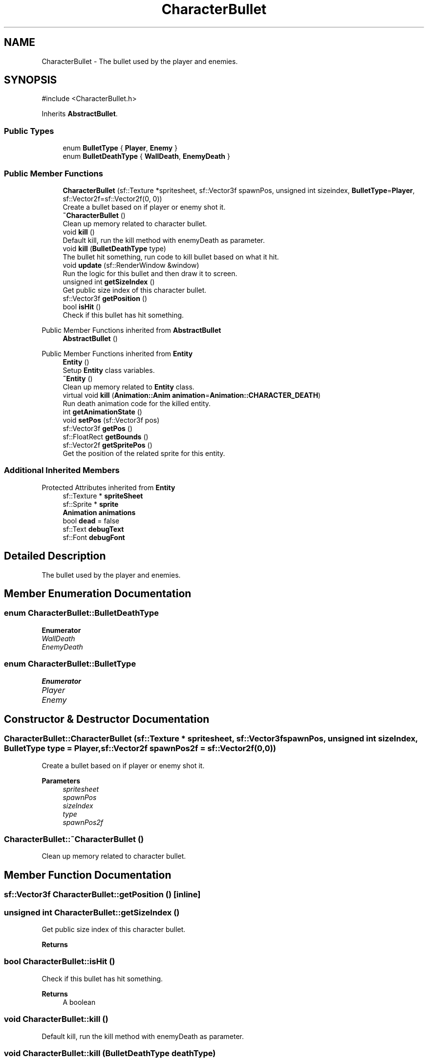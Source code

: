 .TH "CharacterBullet" 3 "Version 1.0" "Zaxxon" \" -*- nroff -*-
.ad l
.nh
.SH NAME
CharacterBullet \- The bullet used by the player and enemies\&.  

.SH SYNOPSIS
.br
.PP
.PP
\fR#include <CharacterBullet\&.h>\fP
.PP
Inherits \fBAbstractBullet\fP\&.
.SS "Public Types"

.in +1c
.ti -1c
.RI "enum \fBBulletType\fP { \fBPlayer\fP, \fBEnemy\fP }"
.br
.ti -1c
.RI "enum \fBBulletDeathType\fP { \fBWallDeath\fP, \fBEnemyDeath\fP }"
.br
.in -1c
.SS "Public Member Functions"

.in +1c
.ti -1c
.RI "\fBCharacterBullet\fP (sf::Texture *spritesheet, sf::Vector3f spawnPos, unsigned int sizeindex, \fBBulletType\fP=\fBPlayer\fP, sf::Vector2f=sf::Vector2f(0, 0))"
.br
.RI "Create a bullet based on if player or enemy shot it\&. "
.ti -1c
.RI "\fB~CharacterBullet\fP ()"
.br
.RI "Clean up memory related to character bullet\&. "
.ti -1c
.RI "void \fBkill\fP ()"
.br
.RI "Default kill, run the kill method with enemyDeath as parameter\&. "
.ti -1c
.RI "void \fBkill\fP (\fBBulletDeathType\fP type)"
.br
.RI "The bullet hit something, run code to kill bullet based on what it hit\&. "
.ti -1c
.RI "void \fBupdate\fP (sf::RenderWindow &window)"
.br
.RI "Run the logic for this bullet and then draw it to screen\&. "
.ti -1c
.RI "unsigned int \fBgetSizeIndex\fP ()"
.br
.RI "Get public size index of this character bullet\&. "
.ti -1c
.RI "sf::Vector3f \fBgetPosition\fP ()"
.br
.ti -1c
.RI "bool \fBisHit\fP ()"
.br
.RI "Check if this bullet has hit something\&. "
.in -1c

Public Member Functions inherited from \fBAbstractBullet\fP
.in +1c
.ti -1c
.RI "\fBAbstractBullet\fP ()"
.br
.in -1c

Public Member Functions inherited from \fBEntity\fP
.in +1c
.ti -1c
.RI "\fBEntity\fP ()"
.br
.RI "Setup \fBEntity\fP class variables\&. "
.ti -1c
.RI "\fB~Entity\fP ()"
.br
.RI "Clean up memory related to \fBEntity\fP class\&. "
.ti -1c
.RI "virtual void \fBkill\fP (\fBAnimation::Anim\fP \fBanimation\fP=\fBAnimation::CHARACTER_DEATH\fP)"
.br
.RI "Run death animation code for the killed entity\&. "
.ti -1c
.RI "int \fBgetAnimationState\fP ()"
.br
.ti -1c
.RI "void \fBsetPos\fP (sf::Vector3f pos)"
.br
.ti -1c
.RI "sf::Vector3f \fBgetPos\fP ()"
.br
.ti -1c
.RI "sf::FloatRect \fBgetBounds\fP ()"
.br
.ti -1c
.RI "sf::Vector2f \fBgetSpritePos\fP ()"
.br
.RI "Get the position of the related sprite for this entity\&. "
.in -1c
.SS "Additional Inherited Members"


Protected Attributes inherited from \fBEntity\fP
.in +1c
.ti -1c
.RI "sf::Texture * \fBspriteSheet\fP"
.br
.ti -1c
.RI "sf::Sprite * \fBsprite\fP"
.br
.ti -1c
.RI "\fBAnimation\fP \fBanimations\fP"
.br
.ti -1c
.RI "bool \fBdead\fP = false"
.br
.ti -1c
.RI "sf::Text \fBdebugText\fP"
.br
.ti -1c
.RI "sf::Font \fBdebugFont\fP"
.br
.in -1c
.SH "Detailed Description"
.PP 
The bullet used by the player and enemies\&. 
.SH "Member Enumeration Documentation"
.PP 
.SS "enum \fBCharacterBullet::BulletDeathType\fP"

.PP
\fBEnumerator\fP
.in +1c
.TP
\fB\fIWallDeath \fP\fP
.TP
\fB\fIEnemyDeath \fP\fP
.SS "enum \fBCharacterBullet::BulletType\fP"

.PP
\fBEnumerator\fP
.in +1c
.TP
\fB\fIPlayer \fP\fP
.TP
\fB\fIEnemy \fP\fP
.SH "Constructor & Destructor Documentation"
.PP 
.SS "CharacterBullet::CharacterBullet (sf::Texture * spritesheet, sf::Vector3f spawnPos, unsigned int sizeIndex, \fBBulletType\fP type = \fR\fBPlayer\fP\fP, sf::Vector2f spawnPos2f = \fRsf::Vector2f(0,0)\fP)"

.PP
Create a bullet based on if player or enemy shot it\&. 
.PP
\fBParameters\fP
.RS 4
\fIspritesheet\fP 
.br
\fIspawnPos\fP 
.br
\fIsizeIndex\fP 
.br
\fItype\fP 
.br
\fIspawnPos2f\fP 
.RE
.PP

.SS "CharacterBullet::~CharacterBullet ()"

.PP
Clean up memory related to character bullet\&. 
.SH "Member Function Documentation"
.PP 
.SS "sf::Vector3f CharacterBullet::getPosition ()\fR [inline]\fP"

.SS "unsigned int CharacterBullet::getSizeIndex ()"

.PP
Get public size index of this character bullet\&. 
.PP
\fBReturns\fP
.RS 4

.RE
.PP

.SS "bool CharacterBullet::isHit ()"

.PP
Check if this bullet has hit something\&. 
.PP
\fBReturns\fP
.RS 4
A boolean
.RE
.PP

.SS "void CharacterBullet::kill ()"

.PP
Default kill, run the kill method with enemyDeath as parameter\&. 
.SS "void CharacterBullet::kill (\fBBulletDeathType\fP deathType)"

.PP
The bullet hit something, run code to kill bullet based on what it hit\&. 
.PP
\fBParameters\fP
.RS 4
\fIdeathType\fP 
.RE
.PP

.SS "void CharacterBullet::update (sf::RenderWindow & window)\fR [virtual]\fP"

.PP
Run the logic for this bullet and then draw it to screen\&. 
.PP
\fBParameters\fP
.RS 4
\fIwindow\fP 
.RE
.PP

.PP
Implements \fBEntity\fP\&.

.SH "Author"
.PP 
Generated automatically by Doxygen for Zaxxon from the source code\&.
